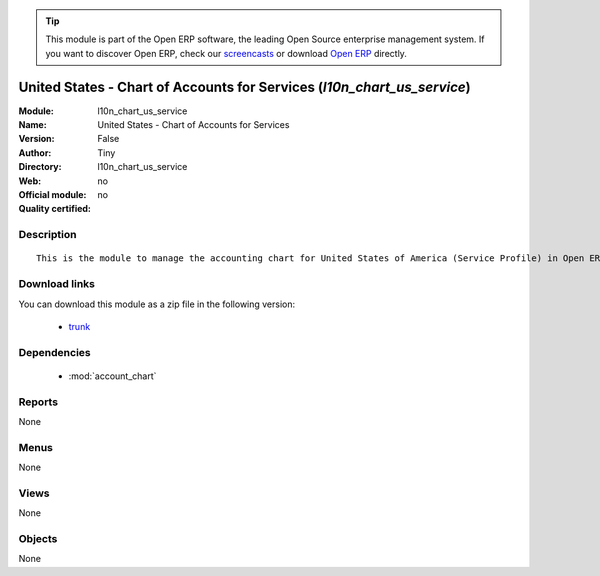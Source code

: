 
.. module:: l10n_chart_us_service
    :synopsis: United States - Chart of Accounts for Services 
    :noindex:
.. 

.. raw:: html

      <br />
    <link rel="stylesheet" href="../_static/hide_objects_in_sidebar.css" type="text/css" />

.. tip:: This module is part of the Open ERP software, the leading Open Source 
  enterprise management system. If you want to discover Open ERP, check our 
  `screencasts <href="http://openerp.tv>`_ or download 
  `Open ERP <href="http://openerp.com>`_ directly.

.. raw:: html

    <div class="js-kit-rating" title="" permalink="" standalone="yes" path="/l10n_chart_us_service"></div>
    <script src="http://js-kit.com/ratings.js"></script>

United States - Chart of Accounts for Services (*l10n_chart_us_service*)
========================================================================
:Module: l10n_chart_us_service
:Name: United States - Chart of Accounts for Services
:Version: False
:Author: Tiny
:Directory: l10n_chart_us_service
:Web: 
:Official module: no
:Quality certified: no

Description
-----------

::

  This is the module to manage the accounting chart for United States of America (Service Profile) in Open ERP.

Download links
--------------

You can download this module as a zip file in the following version:

  * `trunk </download/modules/trunk/l10n_chart_us_service.zip>`_


Dependencies
------------

 * :mod:`account_chart`

Reports
-------

None


Menus
-------


None


Views
-----


None



Objects
-------

None
